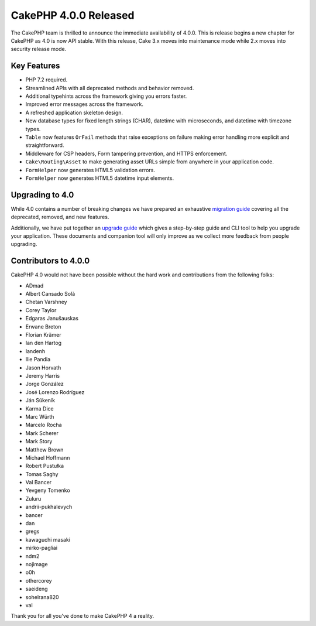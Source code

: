 CakePHP 4.0.0 Released
======================

The CakePHP team is thrilled to announce the immediate availability of 4.0.0.
This is release begins a new chapter for CakePHP as 4.0 is now API stable.
With this release, Cake 3.x moves into maintenance mode while 2.x moves into
security release mode.

Key Features
------------

* PHP 7.2 required.
* Streamlined APIs with all deprecated methods and behavior removed.
* Additional typehints across the framework giving you errors faster.
* Improved error messages across the framework.
* A refreshed application skeleton design.
* New database types for fixed length strings (CHAR), datetime with
  microseconds, and datetime with timezone types.
* ``Table`` now features ``OrFail`` methods that raise exceptions on failure
  making error handling more explicit and straightforward.
* Middleware for CSP headers, Form tampering prevention, and HTTPS enforcement.
* ``Cake\Routing\Asset`` to make generating asset URLs simple from anywhere in
  your application code.
* ``FormHelper`` now generates HTML5 validation errors.
* ``FormHelper`` now generates HTML5 datetime input elements.

Upgrading to 4.0
----------------

While 4.0 contains a number of
breaking changes we have prepared an exhaustive `migration guide
<https://book.cakephp.org/4/en/appendices/4-0-migration-guide.html>`__ covering all
the deprecated, removed, and new features.

Additionally, we have put together an `upgrade guide
<https://book.cakephp.org/4/en/appendices/4-0-upgrade-guide.html>`__ which gives
a step-by-step guide and CLI tool to help you upgrade your application. These
documents and companion tool will only improve as we collect more feedback from
people upgrading.

Contributors to 4.0.0
---------------------

CakePHP 4.0 would not have been possible without the hard work and contributions
from the following folks:

* ADmad
* Albert Cansado Solà
* Chetan Varshney
* Corey Taylor
* Edgaras Janušauskas
* Erwane Breton
* Florian Krämer
* Ian den Hartog
* Iandenh
* Ilie Pandia
* Jason Horvath
* Jeremy Harris
* Jorge González
* José Lorenzo Rodríguez
* Ján Súkeník
* Karma Dice
* Marc Würth
* Marcelo Rocha
* Mark Scherer
* Mark Story
* Matthew Brown
* Michael Hoffmann
* Robert Pustułka
* Tomas Saghy
* Val Bancer
* Yevgeny Tomenko
* Zuluru
* andrii-pukhalevych
* bancer
* dan
* gregs
* kawaguchi masaki
* mirko-pagliai
* ndm2
* nojimage
* o0h
* othercorey
* saeideng
* sohelrana820
* val


Thank you for all you've done to make CakePHP 4 a reality.

.. author:: markstory
.. categories:: release, news
.. tags:: release, news

